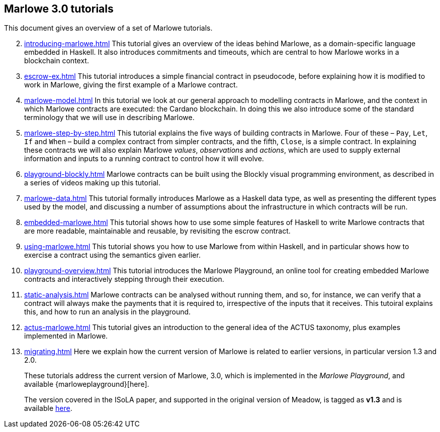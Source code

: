 == Marlowe 3.0 tutorials

This document gives an overview of a set of Marlowe tutorials.


[start=2]
. xref:introducing-marlowe#introducing-marlowe[leveloffset=+ 1]
This tutorial gives an overview of the ideas behind Marlowe, as a
domain-specific language embedded in Haskell. It also introduces
commitments and timeouts, which are central to how Marlowe works in a
blockchain context.
. xref:escrow-ex#escrow-ex[]
This tutorial introduces a simple financial contract in pseudocode,
before explaining how it is modified to work in Marlowe, giving the
first example of a Marlowe contract.
. xref:marlowe-model#marlowe-model[]
In this tutorial we look at our general approach to modelling contracts in Marlowe, and the context in which Marlowe contracts are executed: the Cardano blockchain. In doing this we also introduce some of the standard terminology that we will use in describing Marlowe.
. xref:marlowe-step-by-step#marlowe-step-by-step[]
This tutorial explains the five ways of building contracts in Marlowe. Four of these – `Pay`, `Let`, `If` and `When` – build a complex contract from simpler contracts, and the fifth, `Close`, is a simple contract. 
In explaining these contracts we will also explain Marlowe _values_, _observations_ and _actions_, which are used to supply external information and inputs to a running contract to control how it will evolve.
. xref:playground-blockly#playground-blockly[]
Marlowe contracts can  be built using the Blockly visual programming environment, as described in a series of videos making up this tutorial.
. xref:marlowe-data#marlowe-data[]
This tutorial formally introduces Marlowe as a Haskell data type, as well as presenting 
the different types used by the model, and discussing a
number of assumptions about the infrastructure in which contracts will
be run.
. xref:embedded-marlowe#embedded-marlowe[]
This tutorial shows how to use some simple features of Haskell to write
Marlowe contracts that are more readable, maintainable and reusable, by
revisiting the escrow contract.
. xref:using-marlowe#using-marlowe[]
This tutorial shows you how to use Marlowe from within Haskell, and in
particular shows how to exercise a contract using the semantics given earlier.
. xref:playground-overview#playground-overview[]
This tutorial introduces the Marlowe Playground, an online tool for
creating embedded Marlowe contracts and interactively stepping through
their execution.
. xref:static-analysis#static-analysis[]
Marlowe contracts can be analysed without running them, and so, for instance, we 
can verify that a contract will always make the payments that it is required to, irrespective
of the inputs that it receives. This tutoiral explains this, and how to run an analysis in the playground.
. xref:actus-marlowe#actus-marlowe[]
This tutorial gives an introduction to the general idea of the ACTUS
taxonomy, plus examples implemented in Marlowe.
. xref:migrating#migrating[]
Here we explain how the current version of Marlowe is related to earlier versions, in particular version 1.3 and 2.0.
// . xref:escrow-step-by-step#escrow-step-by-step[] Escrow step by step NOT YET UPDATED
// On this tutorial we build the escrow contract step by step. From a single contract with a single actor (Alice) to multiple actors (Alice,Bob,Carol) and multiple interactions. /This was the script for the example in the udemy class/.

//// 
. xref:marlowe-semantics#marlowe-semantics[] Understanding the semantics IGNORE THIS

This tutorial gives an introduction to the formal semantics of Marlowe
by presenting an overview of the key Haskell definitions that interpret
inputs and transactions, as well as fitting those into a schematic
overview of how the components of the semantics work together.
////

//// 
. xref:marlowe-plutus#marlowe-plutus[] Implementing Marlowe in Plutus NOT YET UPDATED

So far these tutorials have dealt with Marlowe as a “stand alone”
artefact; this tutorial describes how Marlowe is implemented on
blockchain, using the “mockchain” that provides a high-fidelity
simulation of the Cardano SL layer.
////
____
These tutorials address the current version of
Marlowe, 3.0, which is implemented in the _Marlowe Playground_, and
available {marloweplayground}[here].

The version covered in the ISoLA paper, and supported in the original
version of Meadow, is tagged as *v1.3* and is
available https://github.com/input-output-hk/marlowe/tree/v1.3[here].
____
